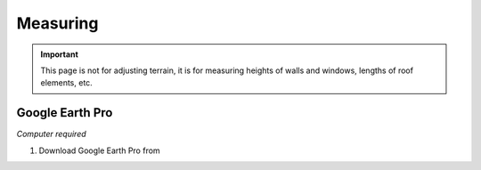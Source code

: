 Measuring
=========
.. important::

    This page is not for adjusting terrain, it is for measuring heights of walls and windows, lengths of roof elements, etc.

Google Earth Pro
----------------
*Computer required*

#. Download Google Earth Pro from